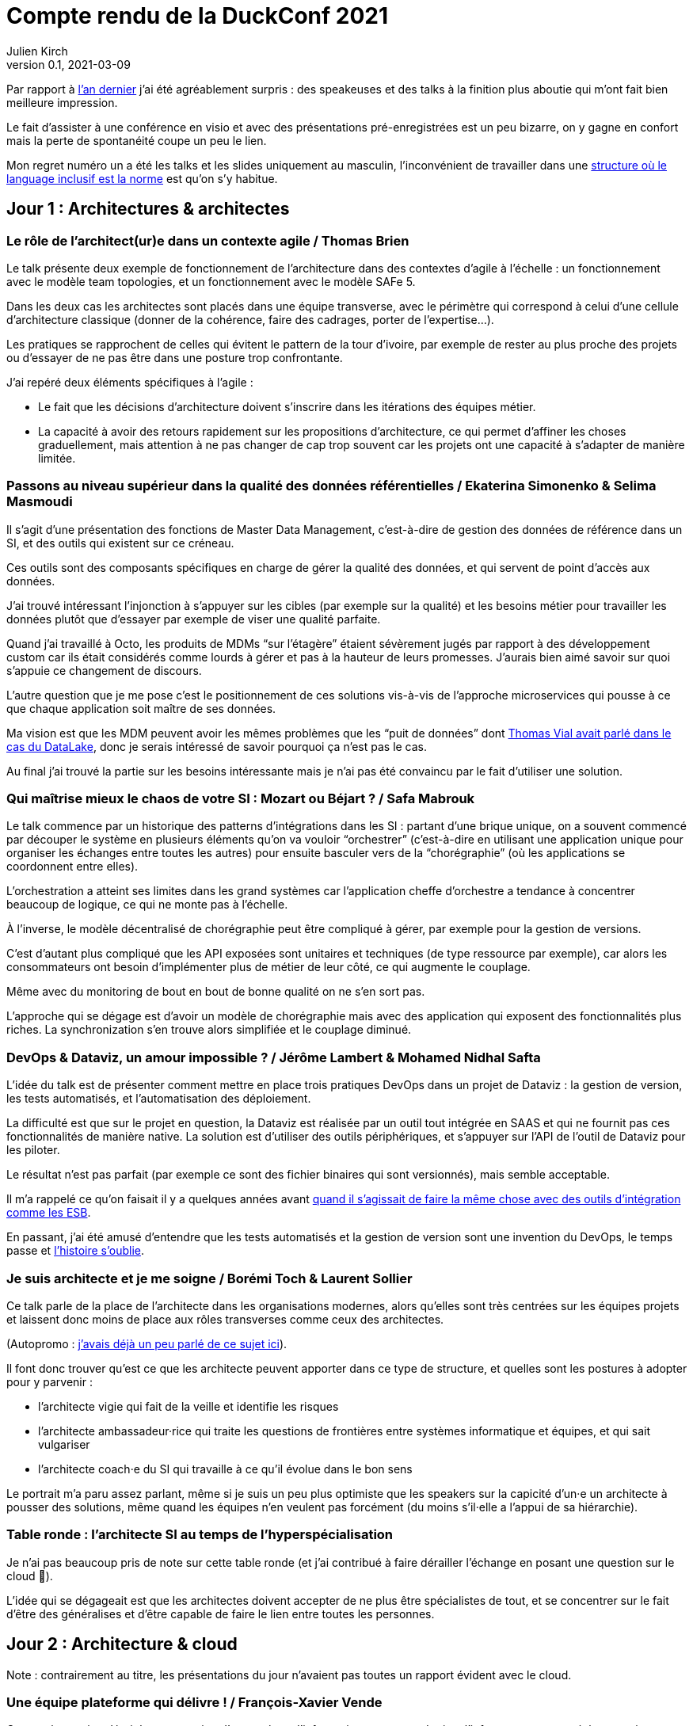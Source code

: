 = Compte rendu de la DuckConf 2021
Julien Kirch
v0.1, 2021-03-09
:article_lang: fr

Par rapport à link:/duckconf-2020/[l'an dernier] j'ai été agréablement surpris{nbsp}: des speakeuses et des talks à la finition plus aboutie qui m'ont fait bien meilleure impression.

Le fait d'assister à une conférence en visio et avec des présentations pré-enregistrées est un peu bizarre, on y gagne en confort mais la perte de spontanéité coupe un peu le lien.

Mon regret numéro un a été les talks et les slides uniquement au masculin, l'inconvénient de travailler dans une link:https://www.enercoop.fr[structure où le language inclusif est la norme] est qu'on s'y habitue.

== Jour 1{nbsp}: Architectures & architectes

=== Le rôle de l'architect(ur)e dans un contexte agile / Thomas Brien

Le talk présente deux exemple de fonctionnement de l'architecture dans des contextes d'agile à l'échelle : un fonctionnement avec le modèle team topologies, et un fonctionnement avec le modèle SAFe 5.

Dans les deux cas les architectes sont placés dans une équipe transverse, avec le périmètre qui correspond à celui d'une cellule d'architecture classique (donner de la cohérence, faire des cadrages, porter de l'expertise…).

Les pratiques se rapprochent de celles qui évitent le pattern de la tour d'ivoire, par exemple de rester au plus proche des projets ou d'essayer de ne pas être dans une posture trop confrontante.

J'ai repéré deux éléments spécifiques à l'agile{nbsp}:

- Le fait que les décisions d'architecture doivent s'inscrire dans les itérations des équipes métier.
- La capacité à avoir des retours rapidement sur les propositions d'architecture, ce qui permet d'affiner les choses graduellement, mais attention à ne pas changer de cap trop souvent car les projets ont une capacité à s'adapter de manière limitée.

=== Passons au niveau supérieur dans la qualité des données référentielles / Ekaterina Simonenko & Selima Masmoudi

Il s'agit d'une présentation des fonctions de Master Data Management, c'est-à-dire de gestion des données de référence dans un SI, et des outils qui existent sur ce créneau.

Ces outils sont des composants spécifiques en charge de gérer la qualité des données, et qui servent de point d'accès aux données.

J'ai trouvé intéressant l'injonction à s'appuyer sur les cibles (par exemple sur la qualité) et les besoins métier pour travailler les données plutôt que d'essayer par exemple de viser une qualité parfaite.

Quand j'ai travaillé à Octo, les produits de MDMs "`sur l'étagère`" étaient sévèrement jugés par rapport à des développement custom car ils était considérés comme lourds à gérer et pas à la hauteur de leurs promesses.
J'aurais bien aimé savoir sur quoi s'appuie ce changement de discours.

L'autre question que je me pose c'est le positionnement de ces solutions vis-à-vis de l'approche microservices qui pousse à ce que chaque application soit maître de ses données.

Ma vision est que les MDM peuvent avoir les mêmes problèmes que les "`puit de données`" dont link:https://blog.octo.com/superbe-maison-darchitecte-avec-vue-sur-le-lac-compte-rendu-du-talk-de-thomas-vial-a-la-duck-conf-2018/[Thomas Vial avait parlé dans le cas du DataLake], donc je serais intéressé de savoir pourquoi ça n'est pas le cas.

Au final j'ai trouvé la partie sur les besoins intéressante mais je n'ai pas été convaincu par le fait d'utiliser une solution.

=== Qui maîtrise mieux le chaos de votre SI{nbsp}: Mozart ou Béjart ? / Safa Mabrouk

Le talk commence par un historique des patterns d'intégrations dans les SI{nbsp}: partant d'une brique unique, on a souvent commencé par découper le système en plusieurs éléments qu'on va vouloir "`orchestrer`" (c'est-à-dire en utilisant une application unique pour organiser les échanges entre toutes les autres) pour ensuite basculer vers de la "`chorégraphie`" (où les applications se coordonnent entre elles).

L'orchestration a atteint ses limites dans les grand systèmes car l'application cheffe d'orchestre a tendance à concentrer beaucoup de logique, ce qui ne monte pas à l'échelle.

À l'inverse, le modèle décentralisé de chorégraphie peut être compliqué à gérer, par exemple pour la gestion de versions.

C'est d'autant plus compliqué que les API exposées sont unitaires et techniques (de type ressource par exemple), car alors les consommateurs ont besoin d'implémenter plus de métier de leur côté, ce qui augmente le couplage.

Même avec du monitoring de bout en bout de bonne qualité on ne s'en sort pas.

L'approche qui se dégage est d'avoir un modèle de chorégraphie mais avec des application qui exposent des fonctionnalités plus riches.
La synchronization s'en trouve alors simplifiée et le couplage diminué.

=== DevOps & Dataviz, un amour impossible{nbsp}? / Jérôme Lambert & Mohamed Nidhal Safta

L'idée du talk est de présenter comment mettre en place trois pratiques DevOps dans un projet de Dataviz{nbsp}: la gestion de version, les tests automatisés, et l'automatisation des déploiement.

La difficulté est que sur le projet en question, la Dataviz est réalisée par un outil tout intégrée en SAAS et qui ne fournit pas ces fonctionnalités de manière native.
La solution est d'utiliser des outils périphériques, et s'appuyer sur l'API de l'outil de Dataviz pour les piloter.

Le résultat n'est pas parfait (par exemple ce sont des fichier binaires qui sont versionnés), mais semble acceptable.

Il m'a rappelé ce qu'on faisait il y a quelques années avant link:https://blog.octo.com/middlewares-et-autres-outils-ce-quil-faut-verifier-avant-dacheter/[quand il s'agissait de faire la même chose avec des outils d'intégration comme les ESB].

En passant, j'ai été amusé d'entendre que les tests automatisés et la gestion de version sont une invention du DevOps, le temps passe et link:https://blog.octo.com/larrivee-de-lagile-a-octo-introduction/[l'histoire s'oublie].

=== Je suis architecte et je me soigne / Borémi Toch & Laurent Sollier

Ce talk parle de la place de l'architecte dans les organisations modernes, alors qu'elles sont très centrées sur les équipes projets et laissent donc moins de place aux rôles transverses comme ceux des architectes.

(Autopromo{nbsp}: link:https://blog.octo.com/avec-le-cloud-et-lagile-il-ny-a-plus-besoin-darchitectes/[j'avais déjà un peu parlé de ce sujet ici]).

Il font donc trouver qu'est ce que les architecte peuvent apporter dans ce type de structure, et quelles sont les postures à adopter pour y parvenir :

- l'architecte vigie qui fait de la veille et identifie les risques
- l'architecte ambassadeur·rice qui traite les questions de frontières entre systèmes informatique et équipes, et qui sait vulgariser
- l'architecte coach·e du SI qui travaille à ce qu'il évolue dans le bon sens

Le portrait m'a paru assez parlant, même si je suis un peu plus optimiste que les speakers sur la capicité d'un·e un architecte à pousser des solutions, même quand les équipes n'en veulent pas forcément (du moins s'il·elle a l'appui de sa hiérarchie).

=== Table ronde{nbsp}: l'architecte SI au temps de l'hyperspécialisation

Je n'ai pas beaucoup pris de note sur cette table ronde (et j'ai contribué à faire dérailler l'échange en posant une question sur le cloud 😬).

L'idée qui se dégageait est que les architectes doivent accepter de ne plus être spécialistes de tout, et se concentrer sur le fait d'être des généralises et d'être capable de faire le lien entre toutes les personnes.

== Jour 2{nbsp}: Architecture & cloud

Note{nbsp}: contrairement au titre, les présentations du jour n'avaient pas toutes un rapport évident avec le cloud.

=== Une équipe plateforme qui délivre{nbsp}! / François-Xavier Vende

Cette présentation décrit la construction d'un système d'information en partant de rien, l'infrastructure ayant été construite en même temps que les projets.

La plateforme est prise en charge par une équipe dédiée spécialisée, avec des relais identifiés dans les différentes équipes projets.

Par rapport aux échanges de la veille sur la nécessité pour les architectes SI de se réinventer et à ne plus jouer les démiurges entre eux, j'ai parfois l'impression que les Ops des équipes plateforme ont repris une partie de leurs anciennes attributions.

J'ai trouvé intéressant l'accent mis sur le temps que prends l'industrialisation, dans une organisation où la plateforme technique avance en même temps que les projets, cela signifie parfois accepter de faire du manuel et de la dette technique Ops pour ne pas bloquer les projets.

=== Pour être "`data-centric`", faut-il centraliser{nbsp}? / Julien Assémat & Renaud Andrieux

Cette présentation couvre les très grandes organisations avec de multiples entités où une plateforme de donnée unique ne suffit plus{nbsp}: trop de types de données, qui n'ont pas toujours vocation à être partagées par tout le monde, trop de besoins différents, trop de plans projets et de budgets à synchroniser.

La solution ressemble à celle appliquée côté SI classique{nbsp}: avoir une équipe transverse qui définit des cadres, et qui se concentre sur les questions d'interopérabilité.

Dans les très grosses organisations il y a des difficultés

Même approche que pour l'architecture vis à vis de projet, où une équipe transverse construit une plateforme et un cadre pour des équipes projets qui sont dans les différentes entités.

Le détail est très largement inspiré de deux longs articles de Zhamak Dehghani publiés sur le blog de Martin Fowler{nbsp}: link:https://martinfowler.com/articles/data-monolith-to-mesh.html[How to Move Beyond a Monolithic Data Lake to a Distributed Data Mesh] et link:https://martinfowler.com/articles/data-mesh-principles.html[Data Mesh Principles and Logical Architecture].

=== Architecture émergente dans l'intelligence artificielle / Emmanuel-Lin Toulemonde

Après la présentation d'hier sur "`on peut faire de l'agile avec de la DataViz`", voici un exemple de "`on peut faire de l'agile avec de l'IA`"{nbsp}: après s'être lancé au départ dans un plan d'architecture à l'ancienne nécessitant d'avoir une plateforme complète dès le départ, l'équipe a opté pour une approche itérative et à pu ainsi délivrer rapidement de la valeur après une lutte qui a semblé acharné avec l'équipe d'architecture centrale.

20 ans après le manifeste agile et même si ça fait toujours plaisir, l'impression de déjà vu devant ce type de talk commence à devenir lassant.

=== Tour d'horizon des algorithmes de consensus en 2021 / Ameyric Benthencourt & Franck Hillard

Il s'agit d'algorithmes de consensus sur la blockchain.
Même si j'aime bien les sujets d'architecture distribué, mon manque d'intérêt pour la blockchain fait que je n'ai rien suivi.

=== CQRS à notre secours / Florent Jaby

Cette présentation décrit la mise en place d'une architecture link:https://www.martinfowler.com/bliki/CQRS.html[CQRS].

J'ai particulièrement apprécié deux choses :

- l'approche légère, sans le bus Kafka et le reste de l'outillage qui sont souvent présenté comme l'architecture-type CQRS
- le CQRS ajouté pendant la vie de l'application et pas dès le début, ce qui permet d'avoir plus d'informations pour faire son choix.

=== Table ronde{nbsp}: les coûts dans le Cloud

Les offres clouds des gros fournisseurs (Amazon, Microsoft et Google) sont devenues extrêmement fournies.

Même si on peut payer à la demande, il est tout de même souhaitable de pouvoir anticiper le budget dont on va avoir besoin, et d'essayer de maîtriser ses dépenses.

J'ai l'impression que cette ce sujet et donc l'expertise dans ce domaine se retrouve souvent dans le périmètre de l'équipe plateforme, toujours dans l'idée que cette équipe a un air de famille avec les architectes à l'ancienne.

La capacité à pouvoir mesurer le coût d'hébergement application par application, et à pouvoir donc faire prendre des décisions au plus juste (est ce qu'une application coûte plus qu'elle ne rapporte{nbsp}?) est intéressant, même si je me méfie un peu des effets pervers que peut entraîner la capacité à faire des arbitrages trop fin dans ce domaine.

== Jour 3{nbsp}: Architecture & changement

=== REX Bilan Carbone d'une ESN / Alexis Nicolas

Alexis Nicolas décrit la manière dont Octo a fait son bilan carbone et les questions qui se posent pour arriver à réduire l'empreinte carbone de l'entreprise.

Ce qui m'a un peu démangé c'est qu'un des leviers est l'objectif de croissance important (20% par an) demandé à l'entreprise qui devrait permettre d'amortir certains des coûts.

D'un côté le calcul fonctionne.

Mais d'un autre côté une croissance importante et continue comme fin en soi est une des raisons de la surconsommation de ressources.
Par conséquent j'ai peur que l'utiliser comme solution ne corresponde au fait de vouloir traiter un des symptômes d'un problème en renforçant sa cause.

Et bien entendu si le sujet du développement durable et soutenable vous intéresse, link:https://enercoop.fr[on recrute]{nbsp}!

=== Être rattrapé par la dette technique, est-ce une fatalité{nbsp}? / Mickael Wegerich

Ce talk présente une vision de la dette technique, des raisons qui font qu'elle apparaît et des solutions pour en sortir.

Même s'il contient des idées intéressantes, j'ai été gêné par trois choses{nbsp}:

. L'idée que la dette technique est une conséquence de choix fait consciemment en connaissance de cause, alors que dans mon expérience elle est le plus souvent involontaire (mais c'est peut-être le signe que je ne suis pas assez bon 🤔).
. L'idée qu'il est normal de faire régulièrement des raccourcis en fin d'itération pour tenir l'engagement pris sur le périmètre de l'itération. C'est une pratique dont on sait qu'elle pose problème depuis longtemps, par exemple cela fait link:https://www.scrum.org/resources/commitment-vs-forecast[10 ans] que Scrum a remplacé l'usage du mot "`engagement`"" par  "`prévision`" pour parler du périmètre d'itération. Je comprends qu'il peut être souhaitable de faire au mieux sur des projets qui ne se passent pas dans de bonnes conditions, mais c'est différent de faire comme s'il s'agissait de circonstances normales.
. Le dernier est que certains des problèmes (ou du moins la manière dont ils sont présentés) et des solutions correspondent au discours de link:https://fr.wikipedia.org/wiki/Architecture_hexagonale_(logiciel)[l'architecture hexagonale]. Je ne suis pas convaincu par cette approche, et notamment des couches d'indirections qu'elle pousse à ajouter dans les applications. Les personnes ayant fait du J2EE verront très bien à quoi peut mener l'idée de vouloir séparer les choses par principe.

=== Les Fake News du Low-Code / Sylvain Fagnent & Alain Fauré

Le talk vise à démystifier les plateforme low-code.
Les auteurs précisent bien qu'il ne faut pas confondre les outils low-code et les outils no-code.

Les outils no-code visent des personnes n'ayant aucune compétence informatique, et sont plutôt limitées à des applications très simples.
À l'inverse les outils low-code nécessitent une certaine connaissance, et leur objectif est de permettre d'accélérer le développement en fournissant des progiciels intégrées et de ce fait facilitant le travail.

Depuis le temps qu'on en parle, ces plateformes ont bien progressé et il est désormais possible d'y faire du développement en mettant en œuvre un certain nombre de bonnes pratiques (tests unitaires, réutilisation de code, gestion de source…), l'enjeu étant désormais plus que les personnes utilisatrices ne sont pas forcément sensibilisées à ces aspects.

Par contre ces plateformes sont adaptées à certains usages et ne vont donc pas remplacer l'ensemble des développements, par exemple des applications mobiles ou des sites intranet avec une complexité limitée.
Lors du cadrage d'un projet il faut donc être vigilant à bien vérifier s'il est compatible avec le domaine de pertinence de l'outil.

Un point noir pour moi sur le talk{nbsp}:les opposants au low code sont représentés par des caricatures de Donald Trump, et cela m'a mis physiquement mal à l'aise.
Je pense qu'on peut critiquer des technologies, même en étant de mauvaise foi, sans être assimilé à une personne raciste et misogyne qui menace de mort ses opposant·e·s.

=== Réussir une "Conway Inversée" / Romain Vailleux

L'idée du talk est que si les organisations ont tendance à produire des produits qui sont le reflets de leur structure de communication, il est devient nécessaire d'organiser l'entreprise en fonction des produit qu'elle veut construire.

L'idée étant notamment de gagner en efficacité en limitant le nombre de sujets sur lesquels une personne doit travailler, et de rassembler dans des équipes les personnes qui sont nécessaires à un projet.

L'approche proposée est celle du livre link:https://teamtopologies.com[team topologies], donc le vocabulaire et les modèles ont déjà beaucoup irrigué le reste de la conférence.

=== CovidTracker{nbsp}: la data au service de tous{nbsp}! / Guillaume Rozier

Guillaume Rozier, créateur du sitelink:https://covidtracker.fr[CovidTracker] décrit comment le site s'est construit petit à petit, en fonction des besoins et des pics de charges successifs.

C'est un agréable talk de clôture, qui montre qu'on peut faire un site très visité sans plateforme DevOps ni Digital Factory.

=== Table ronde{nbsp}: tour d'horizon des impacts architecturaux de la COVID

Ça partait un peu dans tous les sens, entre problèmes de montée en charge de VPN, migration précipitées sur le Cloud et difficulté à organiser des ateliers en remote, je n'en suis pas ressorti avec grand chose.